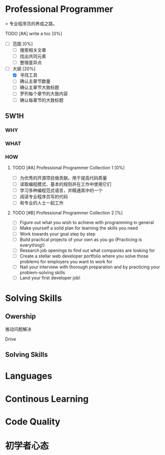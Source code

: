 * Professional Programmer

> 专业程序员的养成之路。

#+TODO: TODO(t) | DONE(d)
#+TODO: REPORT(r) BUG(b) KNOWNCAUSE(k) | FIXED(f)
#+TODO: | CANCELED(c)

***** TODO [#A] write a toc [0%]
 - [ ] 范围 [0%]
   - [ ] 搜索相关文章
   - [ ] 找出共同元素
   - [ ] 整理差异点
 - [-] 大纲 [20%]
   - [X] 寻找工具
   - [ ] 确认主章节数量
   - [ ] 确认主章节大致标题
   - [ ] 罗列每个章节的大致内容
   - [ ] 确认每章节的大致标题

** 5W1H

*** WHY

*** WHAT

*** HOW

**** TODO [#A] Professional Programmer Collection 1 [0%]
 - [ ] 为优秀的开源项目做贡献。用于提高代码质量
 - [ ] 读取编程模式、基本的规则并在工作中使用它们
 - [ ] 学习多种编程范式语言，并精通其中的一个
 - [ ] 阅读专业程序员写的代码
 - [ ] 和专业的人士一起工作

**** TODO [#B] Professional Programmer Collection 2 [%]
 - [ ] Figure out what you wish to achieve with programming in general
 - [ ] Make yourself a solid plan for learning the skills you need
 - [ ] Work towards your goal step by step
 - [ ] Build practical projects of your own as you go (Practicing is everything!)
 - [ ] Research job openings to find out what companies are looking for
 - [ ] Create a stellar web developer portfolio where you solve those problems for employers you want to work for
 - [ ] Nail your interview with thorough preparation and by practicing your problem-solving skills
 - [ ] Land your first developer job!

* Solving Skills

** Owership

推动问题解决

Drive

** Solving Skills

* Languages


* Continous Learning


* Code Quality


* 初学者心态
